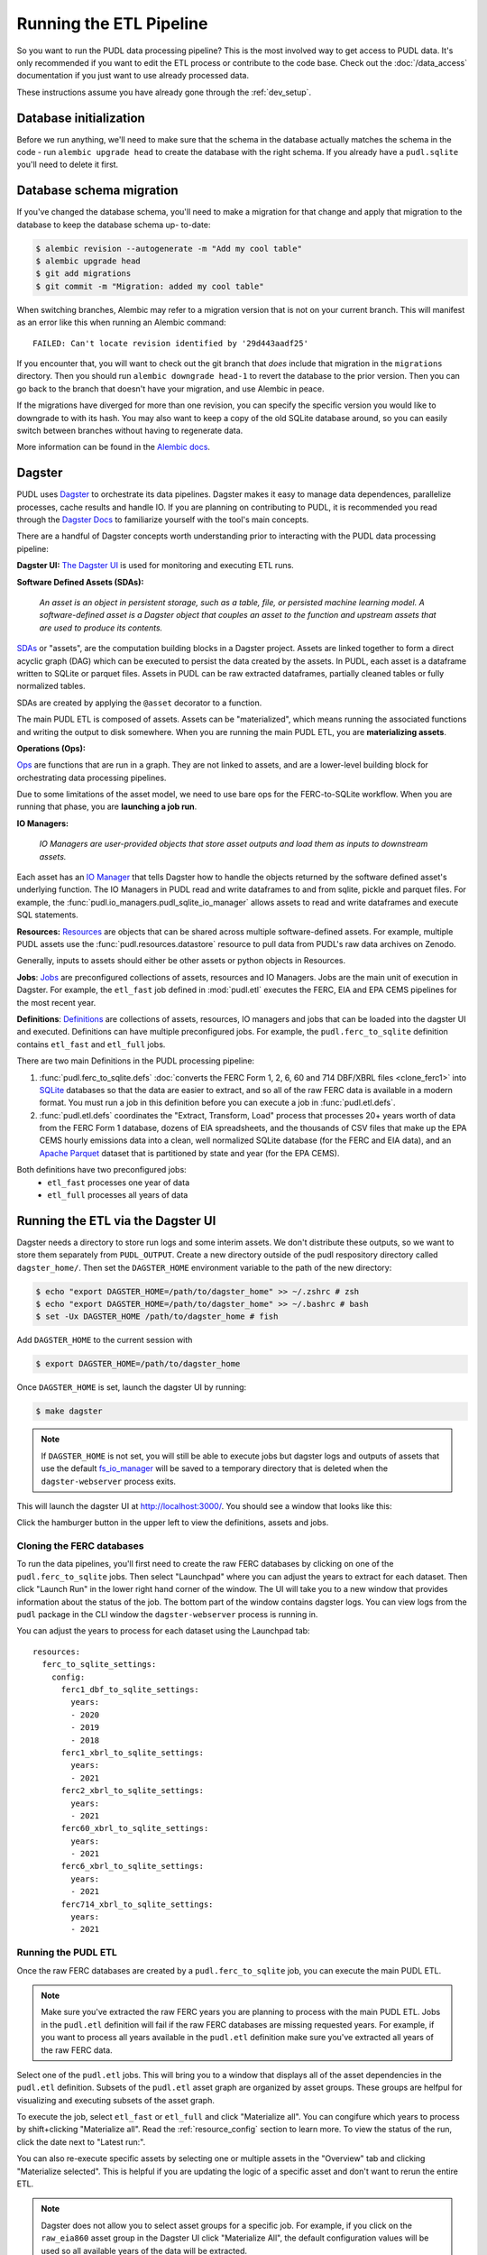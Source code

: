.. _run_the_etl:

===============================================================================
Running the ETL Pipeline
===============================================================================

So you want to run the PUDL data processing pipeline? This is the most involved way
to get access to PUDL data. It's only recommended if you want to edit the ETL process
or contribute to the code base. Check out the :doc:`/data_access` documentation if you
just want to use already processed data.

These instructions assume you have already gone through the :ref:`dev_setup`.

Database initialization
-----------------------

Before we run anything, we'll need to make sure that the schema in the database
actually matches the schema in the code - run ``alembic upgrade head`` to create
the database with the right schema. If you already have a ``pudl.sqlite`` you'll
need to delete it first.

Database schema migration
-------------------------

If you've changed the database schema, you'll need to make a migration for that
change and apply that migration to the database to keep the database schema up-
to-date:


.. code-block:: bash

    $ alembic revision --autogenerate -m "Add my cool table"
    $ alembic upgrade head
    $ git add migrations
    $ git commit -m "Migration: added my cool table"

When switching branches, Alembic may refer to a migration version that is not
on your current branch. This will manifest as an error like this when running an
Alembic command::

    FAILED: Can't locate revision identified by '29d443aadf25'

If you encounter that, you will want to check out the git branch that *does*
include that migration in the ``migrations`` directory. Then you should run
``alembic downgrade head-1`` to revert the database to the prior version. Then
you can go back to the branch that doesn't have your migration, and use Alembic
in peace.

If the migrations have diverged for more than one revision, you can specify the
specific version you would like to downgrade to with its hash. You may also
want to keep a copy of the old SQLite database around, so you can easily switch
between branches without having to regenerate data.

More information can be found in the `Alembic docs
<https://alembic.sqlalchemy.org/en/latest/tutorial.html>`__.

Dagster
-------
PUDL uses `Dagster <https://dagster.io/>`__ to orchestrate its data pipelines. Dagster
makes it easy to manage data dependences, parallelize processes, cache results
and handle IO. If you are planning on contributing to PUDL, it is recommended you
read through the `Dagster Docs <https://docs.dagster.io/getting-started>`__ to
familiarize yourself with the tool's main concepts.

There are a handful of Dagster concepts worth understanding prior
to interacting with the PUDL data processing pipeline:

**Dagster UI:**
`The Dagster UI <https://docs.dagster.io/concepts/webserver/ui>`__
is used for monitoring and executing ETL runs.

**Software Defined Assets (SDAs):**

    *An asset is an object in persistent storage, such as a table, file, or
    persisted machine learning model. A software-defined asset is a Dagster object that
    couples an asset to the function and upstream assets that are used to produce
    its contents.*

`SDAs <https://docs.dagster.io/concepts/assets/software-defined-assets>`__
or "assets", are the computation building blocks in a Dagster project.
Assets are linked together to form a direct acyclic graph (DAG) which can
be executed to persist the data created by the assets. In PUDL, each asset
is a dataframe written to SQLite or parquet files. Assets in PUDL can be
raw extracted dataframes, partially cleaned tables or fully normalized
tables.

SDAs are created by applying the ``@asset`` decorator to a function.

The main PUDL ETL is composed of assets. Assets can be "materialized", which
means running the associated functions and writing the output to disk
somewhere. When you are running the main PUDL ETL, you are **materializing
assets**.

**Operations (Ops):**

`Ops <https://docs.dagster.io/concepts/ops-jobs-graphs/ops>`__ are functions
that are run in a graph. They are not linked to assets, and are a lower-level
building block for orchestrating data processing pipelines.

Due to some limitations of the asset model, we need to use bare ops for the
FERC-to-SQLite workflow. When you are running that phase, you are **launching a
job run**.

**IO Managers:**

    *IO Managers are user-provided objects that store asset outputs
    and load them as inputs to downstream assets.*

Each asset has an `IO Manager
<https://docs.dagster.io/concepts/io-management/io-managers>`__ that tells
Dagster how to handle the objects returned by the software defined asset's
underlying function. The IO Managers in PUDL read and write dataframes to and
from sqlite, pickle and parquet files. For example, the
:func:`pudl.io_managers.pudl_sqlite_io_manager` allows assets to read and write
dataframes and execute SQL statements.

**Resources:**
`Resources <https://docs.dagster.io/concepts/resources>`__ are objects
that can be shared across multiple software-defined assets.
For example, multiple PUDL assets use the :func:`pudl.resources.datastore`
resource to pull data from PUDL's raw data archives on Zenodo.

Generally, inputs to assets should either be other assets or
python objects in Resources.

**Jobs**:
`Jobs <https://docs.dagster.io/concepts/ops-jobs-graphs/jobs>`__
are preconfigured collections of assets, resources and IO Managers.
Jobs are the main unit of execution in Dagster. For example,
the ``etl_fast`` job defined in :mod:`pudl.etl` executes the
FERC, EIA and EPA CEMS pipelines for the most recent year.

**Definitions**:
`Definitions  <https://docs.dagster.io/concepts/code-locations>`__
are collections of assets, resources, IO managers and jobs that can
be loaded into the dagster UI and executed. Definitions can have multiple
preconfigured jobs. For example, the ``pudl.ferc_to_sqlite`` definition
contains ``etl_fast`` and ``etl_full`` jobs.

There are two main Definitions in the PUDL processing pipeline:

1. :func:`pudl.ferc_to_sqlite.defs` :doc:`converts the FERC Form 1, 2, 6, 60 and
   714 DBF/XBRL files <clone_ferc1>` into `SQLite <https://sqlite.org>`__
   databases so that the data are easier to extract, and so all of the raw FERC
   data is available in a modern format. You must run a job in this definition
   before you can execute a job in :func:`pudl.etl.defs`.
2. :func:`pudl.etl.defs` coordinates the "Extract, Transform, Load" process that
   processes 20+ years worth of data from the FERC Form 1 database, dozens of EIA
   spreadsheets, and the thousands of CSV files that make up the EPA CEMS hourly
   emissions data into a clean, well normalized SQLite database (for the FERC and
   EIA data), and an `Apache Parquet <https://parquet.apache.org/>`__ dataset that
   is partitioned by state and year (for the EPA CEMS).

Both definitions have two preconfigured jobs:
  - ``etl_fast`` processes one year of data
  - ``etl_full`` processes all years of data

.. _run-dagster-ui:

Running the ETL via the Dagster UI
----------------------------------

Dagster needs a directory to store run logs and some interim assets. We don't
distribute these outputs, so we want to store them separately from
``PUDL_OUTPUT``. Create a new directory outside of the pudl respository
directory called ``dagster_home/``. Then set the ``DAGSTER_HOME`` environment
variable to the path of the new directory:

.. code-block:: console

    $ echo "export DAGSTER_HOME=/path/to/dagster_home" >> ~/.zshrc # zsh
    $ echo "export DAGSTER_HOME=/path/to/dagster_home" >> ~/.bashrc # bash
    $ set -Ux DAGSTER_HOME /path/to/dagster_home # fish

Add ``DAGSTER_HOME`` to the current session with

.. code-block:: console

    $ export DAGSTER_HOME=/path/to/dagster_home

Once ``DAGSTER_HOME`` is set, launch the dagster UI by running:

.. code-block:: console

    $ make dagster

.. note::

    If ``DAGSTER_HOME`` is not set, you will still be able to execute jobs but
    dagster logs and outputs of assets that use the default `fs_io_manager <https://docs.dagster.io/_apidocs/io-managers#dagster.fs_io_manager>`__
    will be saved to a temporary directory that is deleted when the ``dagster-webserver`` process exits.

This will launch the dagster UI at http://localhost:3000/. You should see
a window that looks like this:

.. image:: ../images/dagster_ui_home.png
  :width: 800
  :alt: Dagster UI home

Click the hamburger button in the upper left to view the definitions,
assets and jobs.

^^^^^^^^^^^^^^^^^^^^^^^^^^
Cloning the FERC databases
^^^^^^^^^^^^^^^^^^^^^^^^^^

To run the data pipelines, you'll first need to create the raw FERC databases by
clicking on one of the ``pudl.ferc_to_sqlite`` jobs. Then select "Launchpad"
where you can adjust the years to extract for each dataset. Then click
"Launch Run" in the lower right hand corner of the window. The UI will
take you to a new window that provides information about the status of
the job. The bottom part of the window contains dagster logs. You can
view logs from the ``pudl`` package in the CLI window the ``dagster-webserver`` process
is running in.

You can adjust the years to process for each dataset using the Launchpad tab::

  resources:
    ferc_to_sqlite_settings:
      config:
        ferc1_dbf_to_sqlite_settings:
          years:
          - 2020
          - 2019
          - 2018
        ferc1_xbrl_to_sqlite_settings:
          years:
          - 2021
        ferc2_xbrl_to_sqlite_settings:
          years:
          - 2021
        ferc60_xbrl_to_sqlite_settings:
          years:
          - 2021
        ferc6_xbrl_to_sqlite_settings:
          years:
          - 2021
        ferc714_xbrl_to_sqlite_settings:
          years:
          - 2021


^^^^^^^^^^^^^^^^^^^^
Running the PUDL ETL
^^^^^^^^^^^^^^^^^^^^

Once the raw FERC databases are created by a ``pudl.ferc_to_sqlite`` job,
you can execute the main PUDL ETL.

.. note::

  Make sure you've extracted the raw FERC years you are planning to process
  with the main PUDL ETL. Jobs in the ``pudl.etl`` definition will fail if
  the raw FERC databases are missing requested years. For example, if you want
  to process all years available in the ``pudl.etl`` definition make sure
  you've extracted all years of the raw FERC data.

Select one of the ``pudl.etl`` jobs.
This will bring you to a window that displays all of the asset dependencies
in the ``pudl.etl`` definition. Subsets of the ``pudl.etl`` asset graph
are organized by asset groups. These groups are helfpul for visualizing and
executing subsets of the asset graph.

To execute the job, select ``etl_fast`` or ``etl_full`` and click "Materialize all".
You can congifure which years to process by shift+clicking "Materialize all".
Read the :ref:`resource_config` section to learn more.
To view the status of the run, click the date next to "Latest run:".

.. image:: ../images/dagster_ui_pudl_etl.png
  :width: 800
  :alt: Dagster UI pudl_etl

You can also re-execute specific assets by selecting one or
multiple assets in the "Overview" tab and clicking "Materialize selected".
This is helpful if you are updating the logic of a specific asset and don't
want to rerun the entire ETL.

.. note::

  Dagster does not allow you to select asset groups for a specific job.  For example, if
  you click on the ``raw_eia860`` asset group in the Dagster UI click "Materialize All",
  the default configuration values will be used so all available years of the data will
  be extracted.

  To process a subset of years for a specific asset group, select the asset group,
  shift+click "Materialize all" and configure the ``dataset_settings`` resource with the
  desired years.

.. note::

  Dagster will throw an ``DagsterInvalidSubsetError`` if you try to
  re-execute a subset of assets produced by a single function. This can
  be resolved by re-materializing the asset group of the desired asset.

Read the :ref:`dev_dagster` documentation page to learn more about working
with dagster.

.. _run-cli:

Running the ETL with CLI Commands
---------------------------------
You can also execute the ETL jobs using CLI commands. These are thin wrappers around
Dagster's job execution API.

.. note::

  We recommend using the Dagster UI to execute the ETL as it provides additional
  functionality for re-execution and viewing asset dependences.

There are two main CLI commands for executing the PUDL processing pipeline:

1. ``ferc_to_sqlite`` executes the ``pudl.ferc_to_sqlite`` dagster graph.
   You must run this script before you can run ``pudl_etl``.
2. ``pudl_etl`` executes the ``pudl.etl`` asset graph.

We also have targets set up in the ``Makefile`` for running these scripts:

.. code-block:: console

    $ make ferc
    $ make pudl

Settings Files
--------------
These CLI commands use YAML settings files in place of command line arguments.  This
avoids undue complexity and preserves a record of how the script was run.  The YAML file
dictates which years or states get run through the the processing pipeline. There are
two standard settings files that we use to run the integration tests and the nightly
builds included in the repository:

- ``src/pudl/package_data/settings/etl_fast.yml`` processes 1-2 years of data.
- ``src/pudl/package_data/settings/etl_full.yml`` processes all available data.

.. warning::

  In previous versions of PUDL, you could specify which datasources to process
  using the settings file. With the migration to dagster, all datasources are
  processed no matter what datasources are included in the settings file.
  If you want to process a single datasource, materialize the appropriate assets
  in the dagster UI. (see :ref:`run-dagster-ui`).

Each file contains instructions for how to process the data under "full" or "fast"
conditions respectively. You can copy, rename, and modify these files to suit your
needs. The layout of these files is depicted below:

.. code-block::

      # FERC1 to SQLite settings
      ferc_to_sqlite_settings:
        ├── ferc1_dbf_to_sqlite_settings
        |   └── years
        ├── ferc1_xbrl_to_sqlite_settings
        |   └── years
        └── ferc2_xbrl_to_sqlite_settings
            └── years

      # PUDL ETL settings
      name : unique name identifying the etl outputs
      title : short human readable title for the etl outputs
      description : a longer description of the etl outputs
      datasets:
        ├── dataset name
        │    └── dataset etl parameter (e.g. years) : editable list of years
        └── dataset name
             └── dataset etl parameter (e.g. years) : editable list of years

Both scripts enable you to choose which **years** you want to include:

.. list-table::
   :header-rows: 1
   :widths: auto

   * - Parameter
     - Description
   * - ``years``
     - A list of years to be included in the FERC Form 1 Raw DB or the PUDL DB. You
       should only use a continuous range of years. Check the :doc:`/data_sources/index`
       pages for the earliest available years.

The ``pudl_etl`` script CEMS data allows you to select **years** and **states**.

.. list-table::
   :header-rows: 1
   :widths: auto

   * - Parameter
     - Description
   * - ``years``
     - A list of the years you'd like to process CEMS data for. You should
       only use a continuous range of years. Check the :doc:`/data_sources/epacems` page
       for the earliest available years.
   * - ``states``
     - A list of the state codes you'd like to process CEMS data for. You can specify
       ``all`` if you want to process data for all states. This may take a while!

.. seealso::

      For an exhaustive listing of the available parameters, see the ``etl_full.yml``
      file.

There are a few notable dependencies to be wary of when fiddling with these
settings:

- The ``ferc_to_sqlite`` job must be executed prior to running ``pudl_etl``
  job.

- EPA CEMS cannot be loaded without EIA data unless you have existing PUDL database.

Now that your settings are configured, you're ready to run the scripts.

The Fast ETL
------------
Running the Fast ETL processes one year of data for each dataset. This is what
we do in our :doc:`software integration tests <testing>`. Depending on your computer,
it should take around 15 minutes total.

.. code-block:: console

    $ ferc_to_sqlite settings/etl_fast.yml
    $ pudl_etl settings/etl_fast.yml

The Full ETL
------------
The Full ETL settings includes all all available data that PUDL can process. All
the years, all the states, and all the tables, including the ~1 billion record
EPA CEMS dataset. Assuming you already have the data downloaded, on a computer
with at least 16 GB of RAM, and a solid-state disk, the Full ETL including EPA
CEMS should take around 2 hours.

.. code-block:: console

    $ ferc_to_sqlite src/pudl/package_data/settings/etl_full.yml
    $ pudl_etl src/pudl/package_data/settings/etl_full.yml

Custom ETL
----------
You've changed the settings and renamed the file to CUSTOM_ETL.yml

.. code-block:: console

    $ ferc_to_sqlite the/path/to/your/custom_etl.yml
    $ pudl_etl the/path/to/your/custom_etl.yml


Additional Notes
----------------
The commands above should result in a bunch of Python :mod:`logging` output describing
what the script is doing, and file outputs the directory you specified via the
``$PUDL_OUTPUT`` environment variable. When the ETL is complete, you should see new
files at e.g. ``$PUDL_OUTPUT/ferc1_dbf.sqlite``, ``$PUDL_OUTPUT/pudl.sqlite`` and
``$PUDL_OUTPUT/core_epacems__hourly_emissions.parquet``.

All of the PUDL scripts also have help messages if you want additional information (run
``script_name --help``).

Foreign Keys
------------
The order assets are loaded into ``pudl.sqlite`` is non deterministic because the
assets are executed in parallel so foreign key constraints can not be evaluated in
real time. However, foreign key constraints can be evaluated after all of the data
has been loaded into the database. To check the constraints, run:

.. code-block:: console

   $ pudl_check_fks
